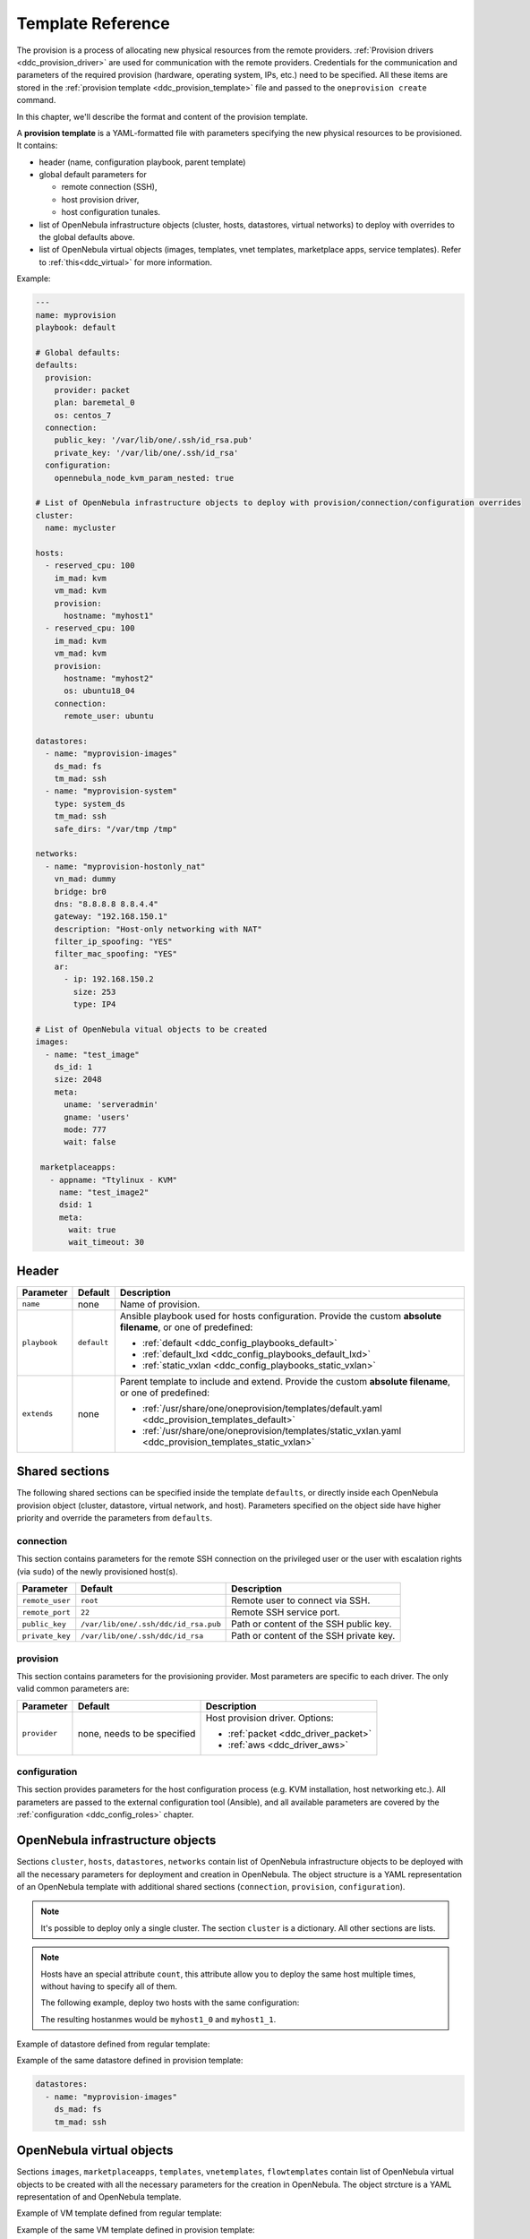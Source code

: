 .. _ddc_template:

==================
Template Reference
==================

The provision is a process of allocating new physical resources from the remote providers. :ref:`Provision drivers <ddc_provision_driver>` are used for communication with the remote providers. Credentials for the communication and parameters of the required provision (hardware, operating system, IPs, etc.) need to be specified. All these items are stored in the :ref:`provision template <ddc_provision_template>` file and passed to the ``oneprovision create`` command.

In this chapter, we'll describe the format and content of the provision template.

.. _ddc_provision_template:

A **provision template** is a YAML-formatted file with parameters specifying the new physical resources to be provisioned. It contains:

* header (name, configuration playbook, parent template)
* global default parameters for

  * remote connection (SSH),
  * host provision driver,
  * host configuration tunales.

* list of OpenNebula infrastructure objects (cluster, hosts, datastores, virtual networks) to deploy with overrides to the global defaults above.

* list of OpenNebula virtual objects (images, templates, vnet templates, marketplace apps, service templates). Refer to :ref:`this<ddc_virtual>` for more information.

Example:

.. code::

    ---
    name: myprovision
    playbook: default

    # Global defaults:
    defaults:
      provision:
        provider: packet
        plan: baremetal_0
        os: centos_7
      connection:
        public_key: '/var/lib/one/.ssh/id_rsa.pub'
        private_key: '/var/lib/one/.ssh/id_rsa'
      configuration:
        opennebula_node_kvm_param_nested: true

    # List of OpenNebula infrastructure objects to deploy with provision/connection/configuration overrides
    cluster:
      name: mycluster

    hosts:
      - reserved_cpu: 100
        im_mad: kvm
        vm_mad: kvm
        provision:
          hostname: "myhost1"
      - reserved_cpu: 100
        im_mad: kvm
        vm_mad: kvm
        provision:
          hostname: "myhost2"
          os: ubuntu18_04
        connection:
          remote_user: ubuntu

    datastores:
      - name: "myprovision-images"
        ds_mad: fs
        tm_mad: ssh
      - name: "myprovision-system"
        type: system_ds
        tm_mad: ssh
        safe_dirs: "/var/tmp /tmp"

    networks:
      - name: "myprovision-hostonly_nat"
        vn_mad: dummy
        bridge: br0
        dns: "8.8.8.8 8.8.4.4"
        gateway: "192.168.150.1"
        description: "Host-only networking with NAT"
        filter_ip_spoofing: "YES"
        filter_mac_spoofing: "YES"
        ar:
          - ip: 192.168.150.2
            size: 253
            type: IP4

    # List of OpenNebula vitual objects to be created
    images:
      - name: "test_image"
        ds_id: 1
        size: 2048
        meta:
          uname: 'serveradmin'
          gname: 'users'
          mode: 777
          wait: false

     marketplaceapps:
       - appname: "Ttylinux - KVM"
         name: "test_image2"
         dsid: 1
         meta:
           wait: true
           wait_timeout: 30

.. _ddc_provision_template_header:

Header
------

+-----------------+--------------------+-----------------------------------------------------------------------------------------------------------------+
| Parameter       | Default            | Description                                                                                                     |
+=================+====================+=================================================================================================================+
| ``name``        | none               | Name of provision.                                                                                              |
+-----------------+--------------------+-----------------------------------------------------------------------------------------------------------------+
| ``playbook``    | ``default``        | Ansible playbook used for hosts configuration.                                                                  |
|                 |                    | Provide the custom **absolute filename**, or one                                                                |
|                 |                    | of predefined:                                                                                                  |
|                 |                    |                                                                                                                 |
|                 |                    | - :ref:`default <ddc_config_playbooks_default>`                                                                 |
|                 |                    | - :ref:`default_lxd <ddc_config_playbooks_default_lxd>`                                                         |
|                 |                    | - :ref:`static_vxlan <ddc_config_playbooks_static_vxlan>`                                                       |
+-----------------+--------------------+-----------------------------------------------------------------------------------------------------------------+
| ``extends``     | none               | Parent template to include and extend. Provide the custom                                                       |
|                 |                    | **absolute filename**, or one of predefined:                                                                    |
|                 |                    |                                                                                                                 |
|                 |                    | - :ref:`/usr/share/one/oneprovision/templates/default.yaml <ddc_provision_templates_default>`                   |
|                 |                    | - :ref:`/usr/share/one/oneprovision/templates/static_vxlan.yaml <ddc_provision_templates_static_vxlan>`         |
+-----------------+--------------------+-----------------------------------------------------------------------------------------------------------------+

Shared sections
---------------

The following shared sections can be specified inside the template ``defaults``, or directly inside each OpenNebula provision object (cluster, datastore, virtual network, and host). Parameters specified on the object side have higher priority and override the parameters from ``defaults``.

.. _ddc_provision_template_connection:

connection
^^^^^^^^^^

This section contains parameters for the remote SSH connection on the privileged user or the user with escalation rights (via ``sudo``) of the newly provisioned host(s).

+-----------------+--------------------------------------+-------------------------------------------+
| Parameter       | Default                              | Description                               |
+=================+======================================+===========================================+
| ``remote_user`` | ``root``                             | Remote user to connect via SSH.           |
+-----------------+--------------------------------------+-------------------------------------------+
| ``remote_port`` | ``22``                               | Remote SSH service port.                  |
+-----------------+--------------------------------------+-------------------------------------------+
| ``public_key``  | ``/var/lib/one/.ssh/ddc/id_rsa.pub`` | Path or content of the SSH public key.    |
+-----------------+--------------------------------------+-------------------------------------------+
| ``private_key`` | ``/var/lib/one/.ssh/ddc/id_rsa``     | Path or content of the SSH private key.   |
+-----------------+--------------------------------------+-------------------------------------------+

.. _ddc_provision_template_provision:

provision
^^^^^^^^^

This section contains parameters for the provisioning provider. Most parameters are specific to each driver. The only valid common parameters are:

+-----------------+--------------------------------------+-----------------------------------------------+
| Parameter       | Default                              | Description                                   |
+=================+======================================+===============================================+
| ``provider``    | none, needs to be specified          | Host provision driver. Options:               |
|                 |                                      |                                               |
|                 |                                      | - :ref:`packet <ddc_driver_packet>`           |
|                 |                                      | - :ref:`aws <ddc_driver_aws>`                 |
+-----------------+--------------------------------------+-----------------------------------------------+

.. _ddc_provision_template_configuration:

configuration
^^^^^^^^^^^^^

This section provides parameters for the host configuration process (e.g. KVM installation, host networking etc.). All parameters are passed to the external configuration tool (Ansible), and all available parameters are covered by the :ref:`configuration <ddc_config_roles>` chapter.

.. _ddc_provision_template_devices:

OpenNebula infrastructure objects
---------------------------------

Sections ``cluster``, ``hosts``, ``datastores``, ``networks`` contain list of OpenNebula infrastructure objects to be deployed with all the necessary parameters for deployment and creation in OpenNebula. The object structure is a YAML representation of an OpenNebula template with additional shared sections (``connection``, ``provision``, ``configuration``).

.. note::

    It's possible to deploy only a single cluster. The section ``cluster`` is a dictionary. All other sections are lists.

.. note::

    Hosts have an special attribute ``count``, this attribute allow you to deploy the same host multiple times, without having to specify all of them.

    The following example, deploy two hosts with the same configuration:

    .. prompt:: bash $ auto

        hosts:
        - reserved_cpu: 100
          im_mad: kvm
          vm_mad: kvm
          provision:
            hostname: "myhost1"
          count: 2

    The resulting hostanmes would be ``myhost1_0`` and ``myhost1_1``.

Example of datastore defined from regular template:

.. prompt:: bash $ auto

    $ cat ds.tpl
    NAME="myprovision-images"
    TM_MAD="ssh"
    DS_MAD="fs"

    $ onedatastore create ds.tpl
    ID: 328

Example of the same datastore defined in provision template:

.. code::

    datastores:
      - name: "myprovision-images"
        ds_mad: fs
        tm_mad: ssh

OpenNebula virtual objects
--------------------------

Sections ``images``, ``marketplaceapps``, ``templates``, ``vnetemplates``, ``flowtemplates`` contain list of OpenNebula virtual objects to be created with all the necessary parameters for the creation in OpenNebula. The object strcture is a YAML representation of and OpenNebula template.

Example of VM template defined from regular template:

.. prompt:: bash $ auto

    $ cat template.tpl
    NAME="test_template"
    MEMORY=128
    CPU=1

    $ onetemplate create template.tpl
    ID: 0

Example of the same VM template defined in provision template:

.. code::

    templates:
      - name: "test_template"
        memory: 1
        cpu: 1

.. _ddc_provision_templates:

Several templates are shipped in the distribution package. Those are not the final templates, but only provide a partial definition of infrastructure and should be used as a base (extended) in your custom templates. Check the brief description of each template, and continue with reading the content of the template files in your installation.

.. _ddc_provision_templates_default:

Template 'default'
------------------

.. note::

    Installed into
    ``/usr/share/one/oneprovision/templates/default.yaml``.

Template with private OpenNebula virtual network configured by :ref:`default <ddc_config_playbooks_default>` on physical hosts.

The following virtual network(s) are configured:

* nat

.. _ddc_provision_templates_static_vxlan:

Template 'static_vxlan'
-----------------------

.. note::

    Installed into
    ``/usr/share/one/oneprovision/templates/static_vxlan.yaml``.

Template with private OpenNebula virtual networks configured by :ref:`static_vxlan <ddc_config_playbooks_static_vxlan>` on physical hosts.

The following virtual network(s) are configured:

* nat
* private

.. _ddc_provision_cluster_templates:

Few examples of complete cluster templates are shipped in the distribution package. These are for the two providers OpenNebula supports - the Packet and Amazon EC2. The examples should be used following way:

- Copy the file with example template.
- Replace values with ``****`` by valid credentials, depending on the template you are using.
- Uncomment (and create more) hosts you want to deploy.
- On your frontend under oneadmin user, trigger provision based on your template. E.g.,

.. prompt:: bash $ auto

   $ oneprovision create custom_packet.yaml -d

.. _ddc_provision_template_packet:

Packet Cluster
--------------

.. note::

    Installed into ``/usr/share/one/oneprovision/examples/example_packet.yaml``.

Template with the following resources:

- disabled hosts with CentOS 7 and Ubuntu 18.04 to be deployed on Packet
- image and system datastores (driver SSH)
- networks:

 - ``public`` (IPs allocated via :ref:`IPAM <ddc_ipam_packet>` from Packet; should be attached as NIC alias to NIC from ``private-host-only``)
 - ``private-host-only`` (to be used with ``public`` network)
 - ``private``

.. _ddc_provision_template_aws:

Amazon AWS Cluster
------------------

.. note::

    Installed into ``/usr/share/one/oneprovision/examples/example_aws.yaml``.

Template with the following resources:

- disabled hosts with CentOS 7 and Ubuntu 16.04 to be deployed on AWS
- image and system datastores (driver SSH)
- networks:

 - ``private-host-only-nat`` (with NAT enabled)
 - ``private``
